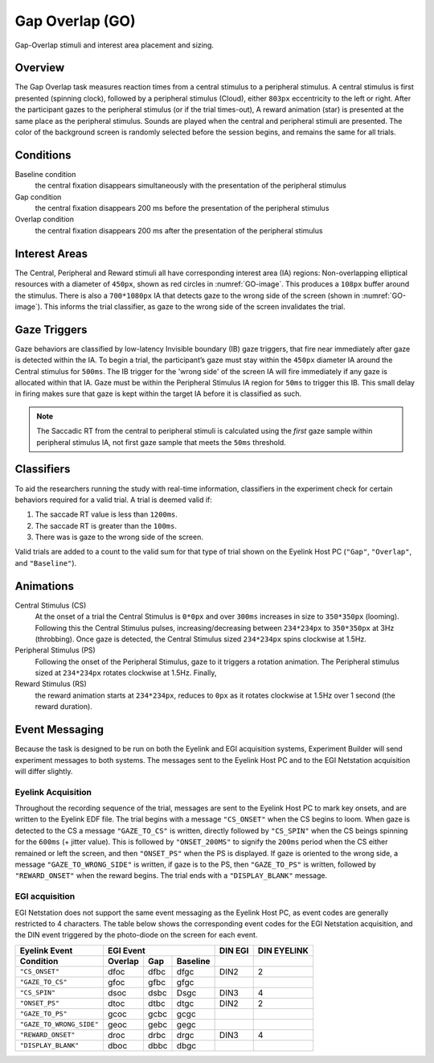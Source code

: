 .. _GO:

Gap Overlap (GO)
================

.. _GO-image:

.. figure:: https://raw.githubusercontent.com/scott-huberty/Q1K-doc-assets/main/_images/task_images/Q1K-Gap-Overlap.png
    :alt: Image of the Gap Overlap task, showing the stimuli and interest areas
    :align: center

    Gap-Overlap stimuli and interest area placement and sizing.

Overview
--------

The Gap Overlap task measures reaction times from a central stimulus to a peripheral
stimulus. A central stimulus is first presented (spinning clock), followed by a
peripheral stimulus (Cloud), either ``803px`` eccentricity to the left or right. After
the participant gazes to the peripheral stimulus (or if the trial times-out), A reward
animation (star) is presented at the same place as the peripheral stimulus. Sounds are
played when the central and peripheral stimuli are presented. The color of the
background screen is randomly selected before the session begins, and remains the same
for all trials.

.. vimeo:: 874134383
    :align: center
    :width: 75%

Conditions
----------

Baseline condition
    the central fixation disappears simultaneously with the
    presentation of the peripheral stimulus
Gap condition
    the central fixation disappears 200 ms before the presentation of
    the peripheral stimulus
Overlap condition
    the central fixation disappears 200 ms after the presentation of
    the peripheral stimulus

Interest Areas
--------------

The Central, Peripheral and Reward stimuli all have corresponding interest area (IA)
regions: Non-overlapping elliptical resources with a diameter of ``450px``,
shown as red circles in :numref:`GO-image`. This produces a ``108px`` buffer around the
stimulus. There is also a ``700*1080px`` IA that detects gaze to the wrong side of the
screen (shown in :numref:`GO-image`). This informs the trial classifier, as gaze to the
wrong side of the screen invalidates the trial.


Gaze Triggers
-------------

Gaze behaviors are classified by low-latency Invisible boundary (IB) gaze triggers,
that fire near immediately after gaze is detected within the IA. To begin a trial, the
participant’s gaze must stay within the ``450px`` diameter IA around the Central
stimulus for ``500ms``. The IB trigger for the 'wrong side' of the screen IA will fire
immediately if any gaze is allocated within that IA. Gaze must be within the Peripheral
Stimulus IA region for ``50ms`` to trigger this IB. This small delay in firing makes
sure that gaze is kept within the target IA before it is classified as such. 

.. note::
    The Saccadic RT from the central to peripheral stimuli is calculated using the
    *first* gaze sample within peripheral stimulus IA, not first gaze sample that
    meets the ``50ms`` threshold.

Classifiers
-----------
To aid the researchers running the study with real-time information, classifiers in the
experiment check for certain behaviors required for a valid trial. A trial is deemed
valid if: 

1. The saccade RT value is less than ``1200ms``.
2. The saccade RT is greater than the ``100ms``. 
3. There was is gaze to the wrong side of the screen. 

Valid trials are added to a count to the valid sum for that type of trial shown on the
Eyelink Host PC (``"Gap"``, ``"Overlap"``, and ``"Baseline"``).


Animations
----------
Central Stimulus (CS)
    At the onset of a trial the Central Stimulus is ``0*0px`` and over ``300ms``
    increases in size to ``350*350px`` (looming). Following this the Central
    Stimulus pulses, increasing/decreasing between ``234*234px`` to ``350*350px`` at
    3Hz (throbbing). Once gaze is detected, the Central Stimulus sized ``234*234px``
    spins clockwise at 1.5Hz.
Peripheral Stimulus (PS)
    Following the onset of the Peripheral Stimulus, gaze to it triggers a rotation
    animation. The Peripheral stimulus sized at ``234*234px`` rotates clockwise at
    1.5Hz. Finally,
Reward Stimulus (RS)
    the reward animation starts at ``234*234px``, reduces to ``0px`` as it rotates
    clockwise at 1.5Hz over 1 second (the reward duration).


Event Messaging
---------------

Because the task is designed to be run on both the Eyelink and EGI acquisition systems,
Experiment Builder will send experiment messages to both systems. The messages sent to
the Eyelink Host PC and to the EGI Netstation acquisition will differ slightly.

Eyelink Acquisition
^^^^^^^^^^^^^^^^^^^
Throughout the recording sequence of the trial, messages are sent to the Eyelink Host
PC to mark key onsets, and are written to the Eyelink EDF file. The trial begins
with a message ``"CS_ONSET"`` when the CS begins to loom. When gaze is
detected to the CS a message ``"GAZE_TO_CS"`` is written, directly followed by
``"CS_SPIN"`` when the CS beings spinning for the ``600ms`` (+ jitter value). This is
followed by ``"ONSET_200MS"`` to signify the ``200ms`` period when the CS either
remained or left the screen, and then ``"ONSET_PS"`` when the PS is displayed. If gaze
is oriented to the wrong side, a message ``"GAZE_TO_WRONG_SIDE"`` is written, if gaze is
to the PS, then ``"GAZE_TO_PS"`` is written, followed by ``"REWARD_ONSET"`` when the
reward begins. The trial ends with a ``"DISPLAY_BLANK"`` message.

EGI acquisition
^^^^^^^^^^^^^^^
EGI Netstation does not support the same event messaging as the Eyelink Host PC, as
event codes are generally restricted to 4 characters. The table below shows the
corresponding event codes for the EGI Netstation acquisition, and the DIN event
triggered by the photo-diode on the screen for each event.

========================  ========  ========  ========  ==========  ===========
Eyelink Event                       EGI Event             DIN EGI   DIN EYELINK
------------------------  ----------------------------  ----------  -----------
    Condition             Overlap    Gap      Baseline   
========================  ========  ========  ========  ==========  ===========
``"CS_ONSET"``              dfoc      dfbc      dfgc      DIN2           2
``"GAZE_TO_CS"``            gfoc      gfbc      gfgc     
``"CS_SPIN"``               dsoc      dsbc      Dsgc      DIN3           4 
``"ONSET_PS"``              dtoc      dtbc      dtgc      DIN2           2
``"GAZE_TO_PS"``            gcoc      gcbc      gcgc     
``"GAZE_TO_WRONG_SIDE"``    geoc      gebc      gegc     
``"REWARD_ONSET"``          droc      drbc      drgc      DIN3           4
``"DISPLAY_BLANK"``         dboc      dbbc      dbgc     
========================  ========  ========  ========  ==========  ===========